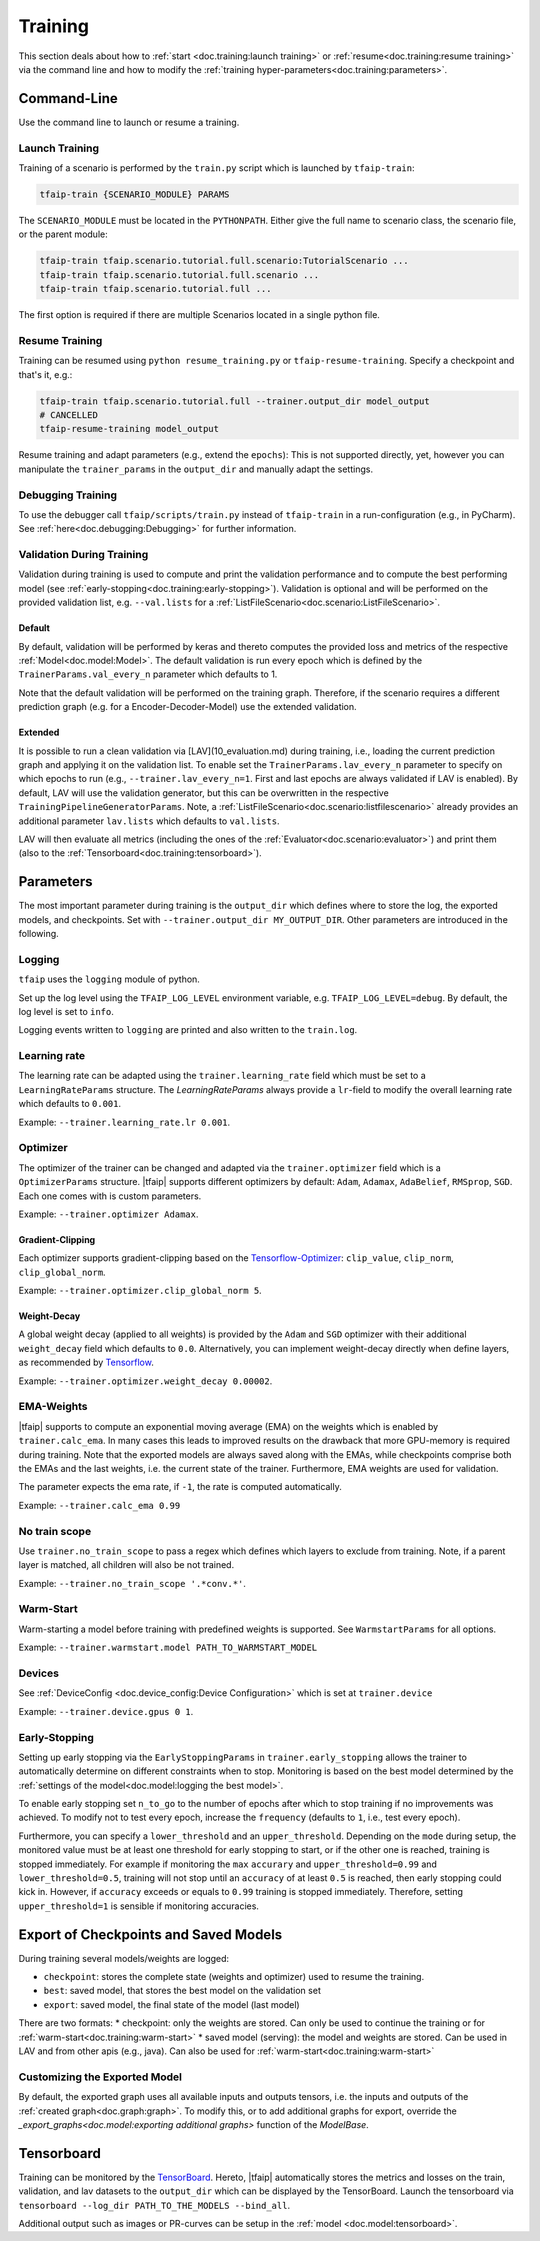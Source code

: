 Training
========

This section deals about how to :ref:`start <doc.training:launch training>` or :ref:`resume<doc.training:resume training>` via the command line and how to modify the :ref:`training hyper-parameters<doc.training:parameters>`.

Command-Line
------------

Use the command line to launch or resume a training.

Launch Training
~~~~~~~~~~~~~~~

Training of a scenario is performed by the ``train.py`` script which is launched by ``tfaip-train``:

.. code-block:: shell

    tfaip-train {SCENARIO_MODULE} PARAMS

The ``SCENARIO_MODULE`` must be located in the ``PYTHONPATH``.
Either give the full name to scenario class, the scenario file, or the parent module:

.. code-block:: shell

    tfaip-train tfaip.scenario.tutorial.full.scenario:TutorialScenario ...
    tfaip-train tfaip.scenario.tutorial.full.scenario ...
    tfaip-train tfaip.scenario.tutorial.full ...

The first option is required if there are multiple Scenarios located in a single python file.

Resume Training
~~~~~~~~~~~~~~~

Training can be resumed using ``python resume_training.py`` or ``tfaip-resume-training``.
Specify a checkpoint and that's it, e.g.:

.. code-block:: shell

    tfaip-train tfaip.scenario.tutorial.full --trainer.output_dir model_output
    # CANCELLED
    tfaip-resume-training model_output

Resume training and adapt parameters (e.g., extend the ``epochs``): This is not supported directly, yet, however you can manipulate the ``trainer_params`` in the ``output_dir`` and manually adapt the settings.

Debugging Training
~~~~~~~~~~~~~~~~~~

To use the debugger call ``tfaip/scripts/train.py`` instead of ``tfaip-train`` in a run-configuration (e.g., in PyCharm).
See :ref:`here<doc.debugging:Debugging>` for further information.

Validation During Training
~~~~~~~~~~~~~~~~~~~~~~~~~~

Validation during training is used to compute and print the validation performance and to compute the best performing model (see :ref:`early-stopping<doc.training:early-stopping>`).
Validation is optional and will be performed on the provided validation list, e.g. ``--val.lists`` for a :ref:`ListFileScenario<doc.scenario:ListFileScenario>`.

Default
"""""""

By default, validation will be performed by keras and thereto computes the provided loss and metrics of the respective :ref:`Model<doc.model:Model>`.
The default validation is run every epoch which is defined by the ``TrainerParams.val_every_n`` parameter which defaults to 1.

Note that the default validation will be performed on the training graph.
Therefore, if the scenario requires a different prediction graph (e.g. for a Encoder-Decoder-Model) use the extended validation.

Extended
""""""""

It is possible to run a clean validation via [LAV](10_evaluation.md) during training, i.e., loading the current prediction graph and applying it on the validation list.
To enable set the ``TrainerParams.lav_every_n`` parameter to specify on which epochs to run (e.g., ``--trainer.lav_every_n=1``. First and last epochs are always validated if LAV is enabled).
By default, LAV will use the validation generator, but this can be overwritten in the respective ``TrainingPipelineGeneratorParams``.
Note, a :ref:`ListFileScenario<doc.scenario:listfilescenario>` already provides an additional parameter ``lav.lists`` which defaults to ``val.lists``.

LAV will then evaluate all metrics (including the ones of the :ref:`Evaluator<doc.scenario:evaluator>`) and print them (also to the :ref:`Tensorboard<doc.training:tensorboard>`).

Parameters
----------

The most important parameter during training is the ``output_dir`` which defines where to store the log, the exported models, and checkpoints.
Set with ``--trainer.output_dir MY_OUTPUT_DIR``.
Other parameters are introduced in the following.

Logging
~~~~~~~

``tfaip`` uses the ``logging`` module of python.

Set up the log level using the ``TFAIP_LOG_LEVEL`` environment variable, e.g. ``TFAIP_LOG_LEVEL=debug``.
By default, the log level is set to ``info``.

Logging events written to ``logging`` are printed and also written to the ``train.log``.

Learning rate
~~~~~~~~~~~~~

The learning rate can be adapted using the ``trainer.learning_rate`` field which must be set to a ``LearningRateParams`` structure.
The `LearningRateParams` always provide a ``lr``-field to modify the overall learning rate which defaults to ``0.001``.

Example: ``--trainer.learning_rate.lr 0.001``.

Optimizer
~~~~~~~~~

The optimizer of the trainer can be changed and adapted via the ``trainer.optimizer`` field which is a ``OptimizerParams`` structure.
|tfaip| supports different optimizers by default: ``Adam``, ``Adamax``, ``AdaBelief``, ``RMSprop``, ``SGD``. Each one comes with is custom parameters.

Example: ``--trainer.optimizer Adamax``.

Gradient-Clipping
"""""""""""""""""

Each optimizer supports gradient-clipping based on the `Tensorflow-Optimizer <https://www.tensorflow.org/api_docs/python/tf/keras/optimizers/Optimizer>`_: ``clip_value``, ``clip_norm``, ``clip_global_norm``.

Example: ``--trainer.optimizer.clip_global_norm 5``.

Weight-Decay
""""""""""""

A global weight decay (applied to all weights) is provided by the ``Adam`` and ``SGD`` optimizer with their additional ``weight_decay`` field which defaults to ``0.0``.
Alternatively, you can implement weight-decay directly when define layers, as recommended by `Tensorflow <https://www.tensorflow.org/tutorials/keras/overfit_and_underfit#combined_l2_dropout>`_.

Example: ``--trainer.optimizer.weight_decay 0.00002``.

EMA-Weights
~~~~~~~~~~~

|tfaip| supports to compute an exponential moving average (EMA) on the weights which is enabled by ``trainer.calc_ema``.
In many cases this leads to improved results on the drawback that more GPU-memory is required during training.
Note that the exported models are always saved along with the EMAs, while checkpoints comprise both the EMAs and the last weights, i.e. the current state of the trainer.
Furthermore, EMA weights are used for validation.

The parameter expects the ema rate, if ``-1``, the rate is computed automatically.

Example: ``--trainer.calc_ema 0.99``

No train scope
~~~~~~~~~~~~~~

Use ``trainer.no_train_scope`` to pass a regex which defines which layers to exclude from training.
Note, if a parent layer is matched, all children will also be not trained.

Example: ``--trainer.no_train_scope '.*conv.*'``.

Warm-Start
~~~~~~~~~~

Warm-starting a model before training with predefined weights is supported.
See ``WarmstartParams`` for all options.

Example: ``--trainer.warmstart.model PATH_TO_WARMSTART_MODEL``

Devices
~~~~~~~

See :ref:`DeviceConfig <doc.device_config:Device Configuration>` which is set at ``trainer.device``

Example: ``--trainer.device.gpus 0 1``.

Early-Stopping
~~~~~~~~~~~~~~

Setting up early stopping via the ``EarlyStoppingParams`` in ``trainer.early_stopping`` allows the trainer to automatically determine on different constraints when to stop.
Monitoring is based on the best model determined by the :ref:`settings of the model<doc.model:logging the best model>`.

To enable early stopping set ``n_to_go`` to the number of epochs after which to stop training if no improvements was achieved.
To modify not to test every epoch, increase the ``frequency`` (defaults to ``1``, i.e., test every epoch).

Furthermore, you can specify a ``lower_threshold`` and an ``upper_threshold``.
Depending on the ``mode`` during setup, the monitored value must be at least one threshold for early stopping to start, or if the other one is reached, training is stopped immediately.
For example if monitoring the ``max`` ``accurary`` and ``upper_threshold=0.99`` and ``lower_threshold=0.5``, training will not stop until an ``accuracy`` of at least ``0.5`` is reached, then early stopping could kick in.
However, if ``accuracy`` exceeds or equals to ``0.99`` training is stopped immediately. Therefore, setting ``upper_threshold=1`` is sensible if monitoring accuracies.


Export of Checkpoints and Saved Models
--------------------------------------

During training several models/weights are logged:

* ``checkpoint``: stores the complete state (weights and optimizer) used to resume the training.
* ``best``: saved model, that stores the best model on the validation set
* ``export``: saved model, the final state of the model (last model)

There are two formats:
* checkpoint: only the weights are stored. Can only be used to continue the training or for :ref:`warm-start<doc.training:warm-start>`
* saved model (serving): the model and weights are stored. Can be used in LAV and from other apis (e.g., java). Can also be used for :ref:`warm-start<doc.training:warm-start>`

Customizing the Exported Model
~~~~~~~~~~~~~~~~~~~~~~~~~~~~~~

By default, the exported graph uses all available inputs and outputs tensors, i.e. the inputs and outputs of the :ref:`created graph<doc.graph:graph>`.
To modify this, or to add additional graphs for export, override the `_export_graphs<doc.model:exporting additional graphs>` function of the `ModelBase`.

Tensorboard
-----------

Training can be monitored by the `TensorBoard <https://www.tensorflow.org/tensorboard/>`_.
Hereto, |tfaip| automatically stores the metrics and losses on the train, validation, and lav datasets to the ``output_dir`` which can be displayed by the TensorBoard.
Launch the tensorboard via ``tensorboard --log_dir PATH_TO_THE_MODELS --bind_all``.

Additional output such as images or PR-curves can be setup in the :ref:`model <doc.model:tensorboard>`.
